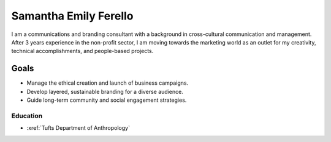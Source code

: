 Samantha Emily Ferello
######################

I am a communications and branding consultant with a background in cross-cultural communication and management. After 3 years experience in the non-profit sector, I am moving towards the marketing world as an outlet for my creativity, technical accomplishments, and people-based projects.

Goals
=====

* Manage the ethical creation and launch of business campaigns.
* Develop layered, sustainable branding for a diverse audience. 
* Guide long-term community and social engagement strategies.

Education
*********

* :xref:`Tufts Department of Anthropology`
